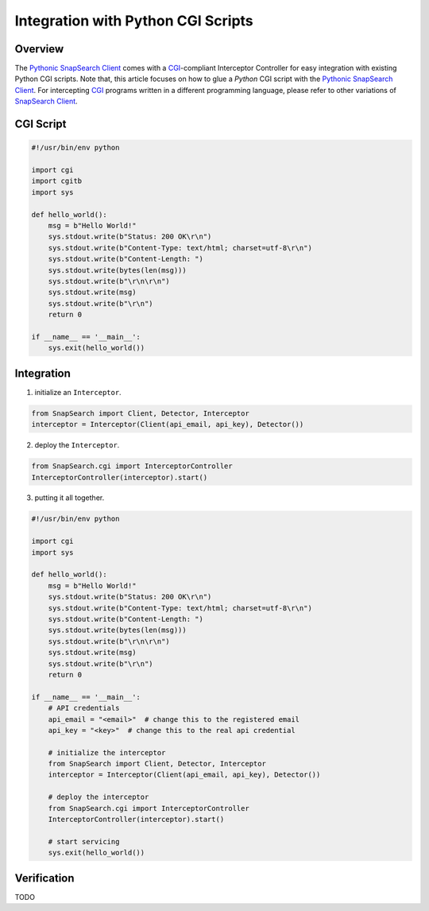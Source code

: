 .. snapsearch-client-python document
   :noindex:

-----------------------------------
Integration with Python CGI Scripts
-----------------------------------

Overview
========

The `Pythonic SnapSearch Client`_ comes with a `CGI`_-compliant Interceptor
Controller for easy integration with existing Python CGI scripts. Note that,
this article focuses on how to glue a *Python* CGI script with the `Pythonic
SnapSearch Client`_. For intercepting `CGI`_ programs written in a different
programming language, please refer to other variations of `SnapSearch Client
<https://github.com/SnapSearch/SnapSearch-Client/>`_.

.. _`Pythonic SnapSearch Client`: https://github.com/liuyu81/
    SnapSearch-Client-Python/
.. _`CGI`: http://docs.python.org/library/cgi.html


CGI Script
==========

.. code-block:: python

    #!/usr/bin/env python

    import cgi
    import cgitb
    import sys

    def hello_world():
        msg = b"Hello World!"
        sys.stdout.write(b"Status: 200 OK\r\n")
        sys.stdout.write(b"Content-Type: text/html; charset=utf-8\r\n")
        sys.stdout.write(b"Content-Length: ")
        sys.stdout.write(bytes(len(msg)))
        sys.stdout.write(b"\r\n\r\n")
        sys.stdout.write(msg)
        sys.stdout.write(b"\r\n")
        return 0

    if __name__ == '__main__':
        sys.exit(hello_world())


Integration
===========

1. initialize an ``Interceptor``.

.. code-block:: python

    from SnapSearch import Client, Detector, Interceptor
    interceptor = Interceptor(Client(api_email, api_key), Detector())


2. deploy the ``Interceptor``.

.. code-block:: python

    from SnapSearch.cgi import InterceptorController
    InterceptorController(interceptor).start()


3. putting it all together.

.. code-block:: python

    #!/usr/bin/env python

    import cgi
    import sys

    def hello_world():
        msg = b"Hello World!"
        sys.stdout.write(b"Status: 200 OK\r\n")
        sys.stdout.write(b"Content-Type: text/html; charset=utf-8\r\n")
        sys.stdout.write(b"Content-Length: ")
        sys.stdout.write(bytes(len(msg)))
        sys.stdout.write(b"\r\n\r\n")
        sys.stdout.write(msg)
        sys.stdout.write(b"\r\n")
        return 0

    if __name__ == '__main__':
        # API credentials
        api_email = "<email>"  # change this to the registered email
        api_key = "<key>"  # change this to the real api credential

        # initialize the interceptor
        from SnapSearch import Client, Detector, Interceptor
        interceptor = Interceptor(Client(api_email, api_key), Detector())

        # deploy the interceptor
        from SnapSearch.cgi import InterceptorController
        InterceptorController(interceptor).start()

        # start servicing
        sys.exit(hello_world())


Verification
============

TODO
